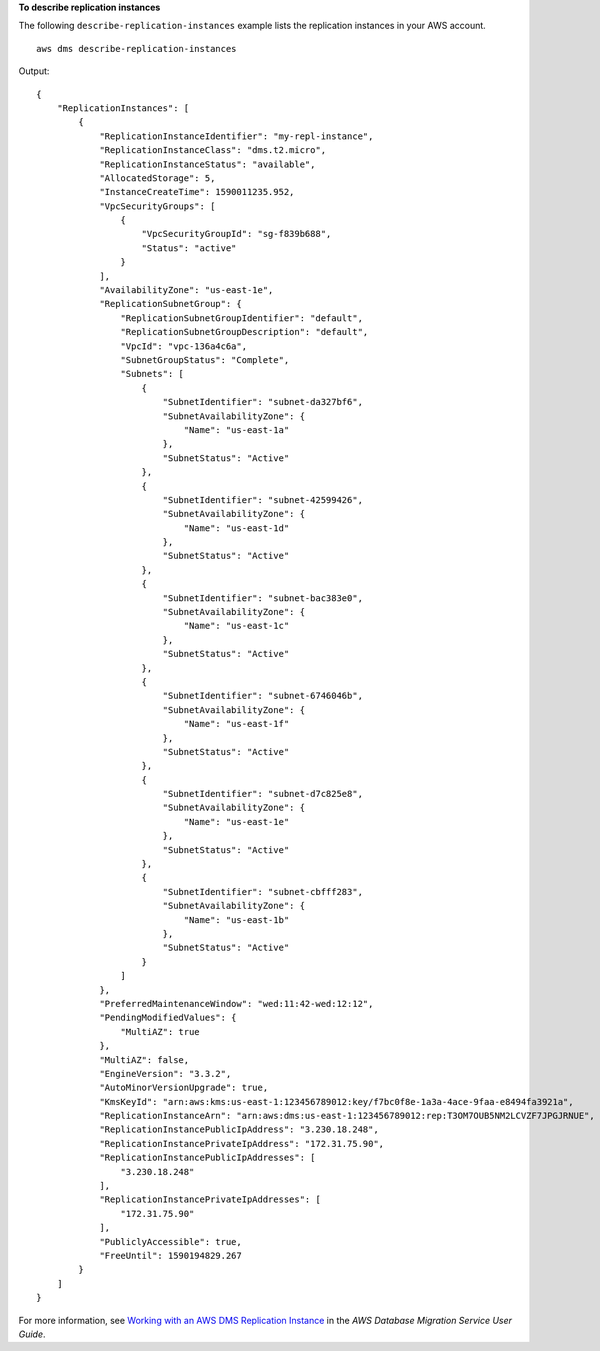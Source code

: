 **To describe replication instances**

The following ``describe-replication-instances`` example lists the replication instances in your AWS account. ::

    aws dms describe-replication-instances

Output::

    {
        "ReplicationInstances": [
            {
                "ReplicationInstanceIdentifier": "my-repl-instance",
                "ReplicationInstanceClass": "dms.t2.micro",
                "ReplicationInstanceStatus": "available",
                "AllocatedStorage": 5,
                "InstanceCreateTime": 1590011235.952,
                "VpcSecurityGroups": [
                    {
                        "VpcSecurityGroupId": "sg-f839b688",
                        "Status": "active"
                    }
                ],
                "AvailabilityZone": "us-east-1e",
                "ReplicationSubnetGroup": {
                    "ReplicationSubnetGroupIdentifier": "default",
                    "ReplicationSubnetGroupDescription": "default",
                    "VpcId": "vpc-136a4c6a",
                    "SubnetGroupStatus": "Complete",
                    "Subnets": [
                        {
                            "SubnetIdentifier": "subnet-da327bf6",
                            "SubnetAvailabilityZone": {
                                "Name": "us-east-1a"
                            },
                            "SubnetStatus": "Active"
                        },
                        {
                            "SubnetIdentifier": "subnet-42599426",
                            "SubnetAvailabilityZone": {
                                "Name": "us-east-1d"
                            },
                            "SubnetStatus": "Active"
                        },
                        {
                            "SubnetIdentifier": "subnet-bac383e0",
                            "SubnetAvailabilityZone": {
                                "Name": "us-east-1c"
                            },
                            "SubnetStatus": "Active"
                        },
                        {
                            "SubnetIdentifier": "subnet-6746046b",
                            "SubnetAvailabilityZone": {
                                "Name": "us-east-1f"
                            },
                            "SubnetStatus": "Active"
                        },
                        {
                            "SubnetIdentifier": "subnet-d7c825e8",
                            "SubnetAvailabilityZone": {
                                "Name": "us-east-1e"
                            },
                            "SubnetStatus": "Active"
                        },
                        {
                            "SubnetIdentifier": "subnet-cbfff283",
                            "SubnetAvailabilityZone": {
                                "Name": "us-east-1b"
                            },
                            "SubnetStatus": "Active"
                        }
                    ]
                },
                "PreferredMaintenanceWindow": "wed:11:42-wed:12:12",
                "PendingModifiedValues": {
                    "MultiAZ": true
                },
                "MultiAZ": false,
                "EngineVersion": "3.3.2",
                "AutoMinorVersionUpgrade": true,
                "KmsKeyId": "arn:aws:kms:us-east-1:123456789012:key/f7bc0f8e-1a3a-4ace-9faa-e8494fa3921a",
                "ReplicationInstanceArn": "arn:aws:dms:us-east-1:123456789012:rep:T3OM7OUB5NM2LCVZF7JPGJRNUE",
                "ReplicationInstancePublicIpAddress": "3.230.18.248",
                "ReplicationInstancePrivateIpAddress": "172.31.75.90",
                "ReplicationInstancePublicIpAddresses": [
                    "3.230.18.248"
                ],
                "ReplicationInstancePrivateIpAddresses": [
                    "172.31.75.90"
                ],
                "PubliclyAccessible": true,
                "FreeUntil": 1590194829.267
            }
        ]
    }

For more information, see `Working with an AWS DMS Replication Instance <https://docs.aws.amazon.com/dms/latest/userguide/CHAP_ReplicationInstance.html>`__ in the *AWS Database Migration Service User Guide*.
